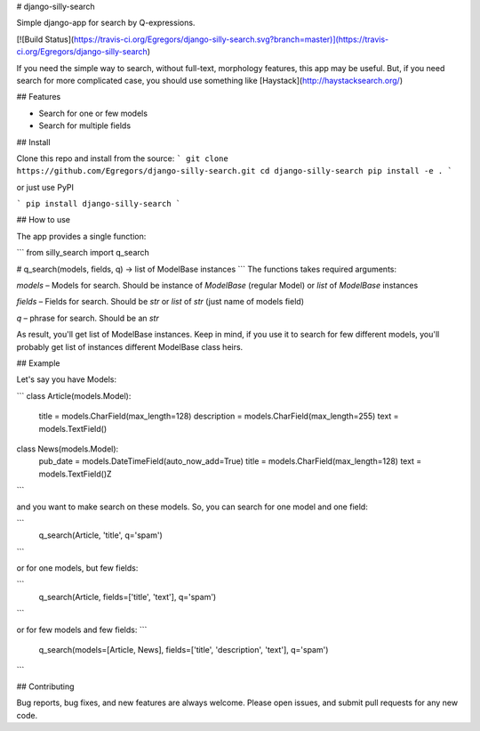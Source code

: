 # django-silly-search

Simple django-app for search by Q-expressions.

[![Build Status](https://travis-ci.org/Egregors/django-silly-search.svg?branch=master)](https://travis-ci.org/Egregors/django-silly-search)

If you need the simple way to search, without full-text,
morphology features, this app may be useful. But, if you need search for more
complicated case, you should use something like [Haystack](http://haystacksearch.org/)

## Features

* Search for one or few models
* Search for multiple fields

## Install

Clone this repo and install from the source:
```
git clone https://github.com/Egregors/django-silly-search.git
cd django-silly-search
pip install -e .
```

or just use PyPI

```
pip install django-silly-search
```

## How to use

The app provides a single function:

```
from silly_search import q_search

# q_search(models, fields, q) -> list of ModelBase instances
```
The functions takes required arguments:

`models` – Models for search. Should be instance of `ModelBase` (regular Model)
or `list` of `ModelBase` instances

`fields` – Fields for search. Should be `str` or `list` of `str` (just name of models field)

`q` – phrase for search. Should be an `str`

As result, you'll get list of ModelBase instances.
Keep in mind, if you use it to search for few different models, you'll probably get
list of instances different ModelBase class heirs.

## Example

Let's say you have Models:

```
class Article(models.Model):
    title = models.CharField(max_length=128)
    description = models.CharField(max_length=255)
    text = models.TextField()


class News(models.Model):
    pub_date = models.DateTimeField(auto_now_add=True)
    title = models.CharField(max_length=128)
    text = models.TextField()Z
```

and you want to make search on these models. So, you can search for one model and one field:

```
    q_search(Article, 'title', q='spam')
```

or for one models, but few fields:

```
    q_search(Article, fields=['title', 'text'], q='spam')
```

or for few models and few fields:
```
    q_search(models=[Article, News], fields=['title', 'description', 'text'], q='spam')
```

## Contributing

Bug reports, bug fixes, and new features are always welcome.
Please open issues, and submit pull requests for any new code.

